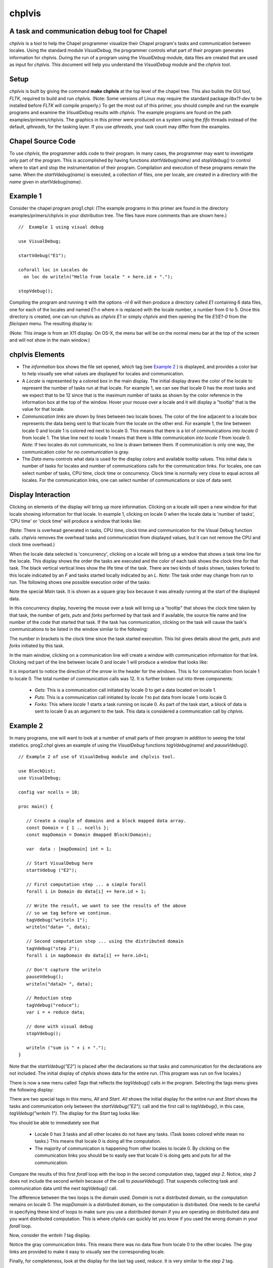 -------
chplvis
-------
A task and communication debug tool for Chapel
----------------------------------------------

*chplvis* is a tool to help the Chapel programmer visualize their
Chapel program's tasks and communication between locales.  Using the
standard module *VisualDebug*, the programmer controls what part
of their program generates information for chplvis.  During the run of
a program using the *VisualDebug* module, data files are
created that are used as input for *chplvis*.  This document
will help you understand the *VisualDebug* module and the
*chplvis* tool.

Setup
-----

*chplvis* is built by giving the command **make chplvis**
at the top level of the chapel tree.  This also builds
the GUI tool, *FLTK*, required to build and
run *chplvis*.  (Note: Some versions of Linux may require the
standard package *libx11-dev* to be installed before *FLTK* will
compile properly.)  To get the most out of this primer, you should
compile and run the example programs and examine
the *VisualDebug* results with *chplvis*.  The example programs
are found on the path examples/primers/chplvis.  The graphics
in this primer were produced on a system using the *fifo* threads
instead of the default, *qthreads*, for the tasking layer.   If you use
*qthreads*, your task count may differ from the examples.


Chapel Source Code
------------------

To use *chplvis*, the programmer adds code to their program.  In many
cases, the programmer may want to investigate only part of the program.  This
is accomplished by having functions *startVdebug(name)* and
*stopVdebug()* to control where to start and stop the instrumentation
of their program.  Compilation and execution of these programs remain the
same.  When the *startVdebug(name)* is executed, a collection
of files, one per locale, are created in a directory with the *name* given
in *startVdebug(name)*.

Example 1
---------

Consider the chapel program prog1.chpl: (The example programs in this
primer are found in the directory examples/primers/chplvis in your
distribution tree.  The files have more comments than are shown here.)

::

     //  Example 1 using visual debug

     use VisualDebug;

     startVdebug("E1");

     coforall loc in Locales do
       on loc do writeln("Hello from locale " + here.id + ".");

     stopVdebug();

Compiling the program and running it with the options *-nl 6* will then
produce a directory called *E1* containing 6 data files, one
for each of the locales and named *E1-n* where *n* is
replaced with the locale number, a number from 0 to 5.  Once this
directory is created, one can run chplvis as *chplvis E1* or
simply *chplvis* and then opening the file *E1/E1-0*
from the *file/open* menu.  The resulting display is:

.. image:: E1.png

(Note: This image is from an X11 display.  On OS-X, the menu bar
will be on the normal menu bar at the top of the screen and will
not show in the main window.)


chplvis Elements
----------------

- The *information* box shows the file set opened, which tag (see
  `Example 2`_ ) is displayed, and provides a color bar to help visually
  see what values are displayed for locales and communication.

- A *Locale* is represented by a colored box in the main display.  The
  initial display draws the color of the locale to represent the
  number of tasks run at that locale.  For example 1, we can see that
  locale 0 has the most tasks and we expect that to be 12 since that
  is the maximum number of tasks as shown by the color reference in
  the information box at the top of the window.  Hover your mouse over
  a locale and it will display a "tooltip" that is the value for
  that locale.

- *Communication links* are shown by lines between two
  locale boxes.  The color of the line adjacent to a locale box 
  represents the data being sent to that locale from the locale on
  the other end.   For example 1, the line between locale 0 and
  locale 1 is colored red next to locale 0.  This means that there
  is a lot of communications *into locale 0* from locale 1.
  The blue line next to locale 1 means that there is little 
  communication *into locale 1* from locale 0.   *Note:*
  If two locales do not communicate, no line is drawn between them.
  If communication is only one way, the communication color for
  *no communication* is gray.

- The *Data menu* controls what data is used for the display colors
  and available tooltip values.  This initial data is number of tasks
  for locales and number of communications calls for the communication
  links.  For locales, one can select number of tasks, CPU time, clock
  time or concurrency.  Clock time is normally very close to equal
  across all locales.  For the communication links, one can select
  number of communications or size of data sent.

Display Interaction
-------------------

Clicking on elements of the display will bring up more information.
Clicking on a locale will open a new window for that locale showing
information for that locale.  In example 1, clicking on locale 0 when
the locale data is 'number of tasks', 'CPU time' or 'clock time' will
produce a window that looks like:

.. image:: E1-L0.png

(Note: There is overhead generated in tasks, CPU time, clock time and
communication for the Visual Debug function calls.  *chplvis* removes
the overhead tasks and communication from displayed values, but it can
not remove the CPU and clock time overhead.)

.. _`Concurrency View`:

When the locale data selected is 'concurrency', clicking on a locale
will bring up a window that shows a task time line for the locale.
This display shows the order the tasks are executed and the color of
each task shows the clock time for that task.  The black vertical vertical
lines show the life time of the task.  There are two kinds of tasks
shown, taskes forked to this locale indicated by an *F* and tasks 
started locally indicated by an *L*.  *Note:* The task order
may change from run to run.  The following shows one possible execution
order of the tasks:

.. image:: E1-L0-cw.png

Note the special *Main* task.  It is shown as a square gray box because
it was already running at the start of the displayed data.

In this concurrency display, hovering the mouse over a task will bring
up a "tooltip" that shows the clock time taken by that task, the
number of *gets*, *puts* and *forks* performed by that task and if
available, the source file name and line number of the code that
started that task.  If the task has communication, clicking on the
task will cause the task's communications to be listed in the window
similar to the following:

.. image:: E1-L0-tc.png

The number in brackets is the clock time since the task started
execution.   This list gives details about the *gets*, *puts* and
*forks* initiated by this task.

In the main window, clicking on a communication line will create a
window with communication information for that link.  Clicking red
part of the line between locale 0 and locale 1 will produce a window
that looks like:

.. image:: E1-C1.0.png

It is important to notice the direction of the *arrow* in the header
for the windows.  This is for communication from locale 1 to locale 0.
The total number of communication calls was 12.  It is further broken
out into three components:

  - *Gets:* This is a communication call initiated by locale 0 to
    get a data located on locale 1.

  - *Puts:* This is a communication call initiated by *locale 1*
    to put data from locale 1 onto locale 0.

  - *Forks:* This where *locale 1* starts a task running
    on locale 0.  As part of the task start, a block of data is sent to
    locale 0 as an argument to the task.  This data is considered a
    communication call  by *chplvis*.

.. _`Example 2`: 
    
Example 2
---------

In many programs, one will want to look at a number of small parts of
their program in addition to seeing the total statistics.  prog2.chpl
gives an example of using the *VisualDebug* functions
*tagVdebug(name)* and *pauseVdebug()*.

::

    // Example 2 of use of VisualDebug module and chplvis tool.

    use BlockDist;
    use VisualDebug;

    config var ncells = 10;

    proc main() {

       // Create a couple of domains and a block mapped data array.
       const Domain = { 1 .. ncells };
       const mapDomain = Domain dmapped Block(Domain);

       var  data : [mapDomain] int = 1;

       // Start VisualDebug here
       startVdebug ("E2");

       // First computation step ... a simple forall
       forall i in Domain do data[i] += here.id + 1;

       // Write the result, we want to see the results of the above
       // so we tag before we continue.
       tagVdebug("writeln 1");
       writeln("data= ", data);
    
       // Second computation step ... using the distributed domain
       tagVdebug("step 2");
       forall i in mapDomain do data[i] += here.id+1;

       // Don't capture the writeln
       pauseVdebug();
       writeln("data2= ", data);

       // Reduction step
       tagVdebug("reduce");
       var i = + reduce data;

       // done with visual debug
       stopVdebug();

       writeln ("sum is " + i + ".");
    }


Note that the *startVdebug("E2")* is placed after the declarations
so that tasks and communication for the declarations are not included.
The initial display of *chplvis* shows data for the entire run. (This
program was run on five locales.)

.. image:: E2-1.png

There is now a new menu called *Tags* that reflects the
*tagVdebug()* calls in the program.  Selecting the tags menu
gives the following display:

.. image:: E2-2.png

There are two special tags in this menu, *All* and *Start*.  *All*
shows the initial display for the entire run and *Start* shows the
tasks and communication only between the *startVdebug("E2");* call and
the first call to *tagVdebug()*, in this case, *tagVdebug("writeln
1")*.  The display for the *Start* tag looks like:

.. image:: E2-3.png

You should be able to immediately see that

  - Locale 0 has 3 tasks and all other locales do not have any tasks.
    (Task boxes colored white mean no tasks.)
    This means that locale 0 is doing all the computation.

  - The majority of communication is happening from other locales to
    locale 0.  By clicking on the communication links you should be
    to easily see that locale 0 is doing gets and puts for all the
    communication.

Compare the results of this first *forall* loop with the loop
in the second computation step, tagged *step 2*.  Notice,
*step 2* does not include the second *writeln* because
of the call to *pauseVdebug()*.   That suspends collecting
task and communication data until the next *tagVdebug()* call.

.. image::  E2-5.png

The difference between the two loops is the domain used.   *Domain*
is not a distributed domain, so the computation remains on locale 0. 
The *mapDomain* is a distributed domain, so the computation is 
distributed.  One needs to be careful in specifying these kind of loops
to make sure you use a distributed domain if you are operating on
distributed data and you want distributed computation.  This is 
where *chplvis* can quickly let you know if you used the wrong
domain in your *forall* loop.

Now, consider the *writeln 1* tag display.

.. image:: E2-4.png

Notice the gray communication links.  This means there was no data
flow from locale 0 to the other locales.   The gray links are provided
to make it easy to visually see the corresponding locale.

Finally, for completeness, look at the display for the last tag
used, *reduce*.  It is very similar to the *step 2*
tag.

.. image:: E2-6.png


Example 3
---------

The program prog3.chpl is similar to the program
examples/programs/jacobi.chpl.  This version uses dmapped domains
and VisualDebug.  Only parts of the code are shown to illustrate
other *chplvis* features.  First, config variables are handy here so one
can create different directories of chplvis data on different runs.
Although not shown here, config params are useful to allow your
program to use VisualDebug and generate data only if you need it.

::
   
    // Allow different runs to create different data directories so it is
    // easier to compare runs with chplvis.
    config var dirname = "E3";

    // Start VisualDebug here to see that distributed domain and variable
    // declarations generate tasks and communication.
    startVdebug(dirname);

Next, if *tagVdebug()* calls are made inside a loop, it produces a unique tag for each call. 

::
   
   // Main computation loop -- we want to see the two parts of this
   // loop, the computation and the reduction part.

   while (delta > epsilon) {

     // Tag the computation part of this loop 
     tagVdebug("computation");

     for t in 1 .. compLoop do {
       forall (i,j) in R do
         A(i,j) = Temp(i,j);
       forall (i,j) in R do
         Temp(i,j) = (A(i-1,j) + A(i+1,j) + A(i,j-1) + A(i,j+1)) / 4.0;
     }
  
     // tag the reduction part of this loop.
     tagVdebug("max");
     forall (i,j) in R {
       Diff(i,j) = abs(Temp(i,j)-A(i,j));
     }
     delta = max reduce Diff;

     pauseVdebug();
     iteration += compLoop;
     if (verbose) {
       writeln("iteration: ", iteration);
       writeln("delta:     ", delta);
       writeln(Temp);
     }
   }

We use *pauseVdebug()* here to make sure chplvis data is generated for
the parts of the loop of interest.

This example was run with the command line arguments *--n=8 -nl 8*.
The following shows the default *tags* menu for this run:

.. image:: E3-1.png

Notice that the tags are now numbered and the tags menu extends past
the end of the window. (This screenshot does not show the entire tags
menu that was displayed on the screen.)  *All* and *Start* remain the
same, but since two or more tags have the same name, *chplvis* shows a
unique tag for each *tagVdebug()* call.  Notice the new menu item
above *All* which is highlighted in this example.  *Merge Tags* allows
you to see data for tags with the same name to be merged together.
For this example, with merged tags, the tags menu now looks like:

.. image:: E3-2.png

Now, selecting the tag *computation* will show the accumulated tasks and
communication for the entire *while* loop for just the computation
part of the loop.  This is all code between the *tagVdebug("computation")*
call and the *tagVdebug("max")* call.   Selecting the tag *max* will
then show accumulated tasks and communication for the code between
the *tagVdebug("max")* call and the *pauseVdebug()* call.  The following
shows the display for the *computation* tags and displaying *CPU* data.

.. image:: E3-3.png

The concurrency display is not available for tags in the "merge tag mode"
except the *All* tag, which is the same for both tags mode.

This example has some extra config variables that can be used to help
understand the usefulness of *chplvis*.  For example, one can compare
the CPU time used between the *computation* and *max* phases of this
Jacobi computation.  The config variable *compLoop* allows one to run
the computation loop more than once before than checking for convergence
in the *max* tagged code.  It is know that the Jacobi code will not
diverge and thus extra computation steps will not produce a "wrong"
answer.  By doing extra computation, the result will be a bit more
accurate.  The reader should use the *compLoop* and the *dirname*
config variables to run several versions of this program yeilding
a *chplvis* directory for each run.  Then one can compare the different
results by running *chplvis* multiple times.  By a good choice of
the *compLoop* variable, one can dramatically reduce the CPU time for
computing the *max* while not increasing the *computation* time by much.

Example 4
_________

To help show another feature of the "`Concurrency View`_", prog4.chpl was
written to create a *begin* task on all locales and have those tasks
live across calls to the *VisualDebug* module.  The code is:

::

   // Example 4, begin tasks as shown in chplvis
   // This is a contrived example to have tasks live
   // across a tagVdebug() call.

   use VisualDebug;
   use BlockDist;

   const space =  { 0 .. #numLocales };
   const Dspace = space dmapped Block (boundingBox=space);

   startVdebug("E4");

   var go$: [Dspace] single bool;
   var done$: [Dspace] single bool;

   // Start a begin task on all locales.  The task will start and then block.
   coforall loc in Locales do
     on loc do begin { // start a async task

              go$[here.id]; // Block until ready!
              writeln ("Finishing running the 'begin' statement on locale "
                        + here.id + ".");
              done$[here.id] = true;
           }

   tagVdebug("loc");

   coforall loc in Locales do
       on loc do writeln("Hello from " + here.id);

   tagVdebug("finish");

   // Let all tasks go
   go$ = true;

   // Wait until all tasks are finished
   done$;

   stopVdebug();

First we will look at the results of running this code on a single
locale.  Even though there is no communication, *chplvis* can help
you see how tasks are run, especially how much concurrency you have.

.. image:: E4-1.png

This view shows the tasks for locale 0, the only locale in this run.
Things to notice from this view are

  - Main represents the main program.  It is shown as a gray rectangular
    box to show that it was running at the time of *startVdebug()* was
    called.

  - In the *tag ALL* view, tags are shown in the sequence of tasks.

  - Task *F 28* is started before the *loc* tag, but it finishes
    in the *finish* tag.

.. image:: E4-2.png

This view shows the tasks for locale 1 on a 3 locale run for the tag
*loc*.  In this view, the task started before the *loc* tag appears
as a gray rectangular box at the top of the view.  This indicates
that is was running at the start of the tag.  The lack of a task
termination horizontal line on the task line indicates that the task
continued running past the end of the tag.  Tasks that are running
at the beginning of a tag and terminate during a tag can be seen
by the horizontal termination line, such as for task *C50*, a
*continued* task for locale 0 on the same 3 locale run as seen next.

.. image:: E4-3.png

*Main* will always show as a continued task with no termination.
*Main* is shown only for locale 0.  *Main* is included in the
calculation of concurrency as seen above.
           
..  Find more examples to show off more of chplvis 

..  Give examples of how to find problems. 

Final Comments
--------------

The following items are not covered above:

  - By clicking on the locale box or a communication link, a window
    with more detailed information is presented.  To make it easier
    to close those windows, a second click on the same location will
    close the window.   The *Windows* menu allows one to close
    or show all previously created locale and communication windows.

  - The command line for *chplvis* is

    **chplvis [name]**

    where *name* may be the name of the directory or a file in the 
    directory generated by a run of a program using *VisualDebug*.
    If *name* is not given, it looks for the directory named
    **.Vdebug** which is generated if the *startVdebug()*
    function is given a string of zero length.  ("")

  - In all the examples given, all calls to *xVdebug()* routines were
    essentially in the *main* program.   While this will not be the case
    in all programs, a couple of things should be noted.

    - All calls run code on all locales.

    - All calls should be made from locale 0.

    - Calls should not be made in *on* statements.  While such programs
      should run, the *chplvis* data will mostly likely not make much
      sense.

    - Calls should not be made in *begin* statements for similar reasons.

    - Calls should not be made in forall or coforall statements.

*chplvis* was created in 2015 and first released with Chapel-1.12.0.
The Chapel team hopes this tool will be of use to Chapel programmers
and would like feedback on this tool.

:Author: Philip A. Nelson
